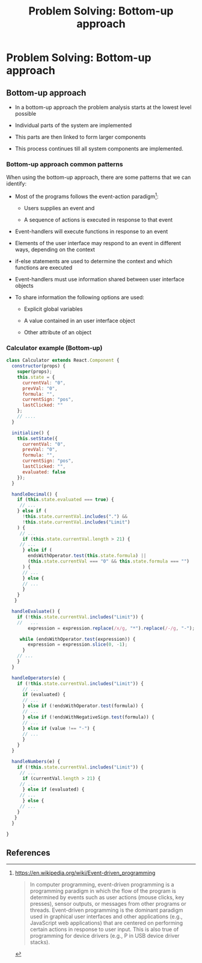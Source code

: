 #+title:  Problem Solving: Bottom-up approach

* Problem Solving: Bottom-up approach

** Bottom-up  approach  

   - In a bottom-up approach the problem analysis  starts at the lowest level possible

   - Individual parts of the system are implemented

   - This parts are then linked to form larger components 

   - This process continues till all system components are implemented.


***  Bottom-up approach common patterns 

  When using the bottom-up approach, there are some patterns that we can identify:

- Most of the programs follows the  event-action paradigm[0]: 

  - Users supplies an event and

  - A sequence of actions is executed in response to that event
    
- Event-handlers will  execute functions in response to an event 

- Elements of the user interface may respond to an event in different ways, depending on the context

- if-else statements are used to determine the context and which functions are executed 

- Event-handlers must use information shared between user interface objects

- To share information the following  options are used: 

  - Explicit global variables

  - A value contained in an user interface object 

  - Other attribute of an object


*** Calculator example (Bottom-up)

#+BEGIN_SRC js
class Calculator extends React.Component {
  constructor(props) {
    super(props);
    this.state = {
      currentVal: "0",
      prevVal: "0",
      formula: "",
      currentSign: "pos",
      lastClicked: ""
    };
    // ....
  }

  initialize() {
    this.setState({
      currentVal: "0",
      prevVal: "0",
      formula: "",
      currentSign: "pos",
      lastClicked: "",
      evaluated: false
    });
  }

  handleDecimal() {
    if (this.state.evaluated === true) {
     // ... 
    } else if (
      !this.state.currentVal.includes(".") &&
      !this.state.currentVal.includes("Limit")
    ) {
     // ...
      if (this.state.currentVal.length > 21) {
     // ...
      } else if (
        endsWithOperator.test(this.state.formula) ||
        (this.state.currentVal === "0" && this.state.formula === "")
      ) {
      // ...
      } else {
      // ...
      }
    }
   }
    
  handleEvaluate() {
    if (!this.state.currentVal.includes("Limit")) {
    //   ...
        expression = expression.replace(/x/g, "*").replace(/‑/g, "-");

     while (endsWithOperator.test(expression)) {
        expression = expression.slice(0, -1);
      }
    // ...
    }
  }

  handleOperators(e) {
    if (!this.state.currentVal.includes("Limit")) {
      // ...
      if (evaluated) {
      // ...
      } else if (!endsWithOperator.test(formula)) {
      // ...
      } else if (!endsWithNegativeSign.test(formula)) {
      // ...
      } else if (value !== "‑") {
      // ...
      }
    }
  }

  handleNumbers(e) {
    if (!this.state.currentVal.includes("Limit")) {
     // ...
      if (currentVal.length > 21) {
     // ... 
      } else if (evaluated) {
     // ...
      } else {
     // ...
    }
   }
  }

}
#+END_SRC


** References

[0] https://en.wikipedia.org/wiki/Event-driven_programming

#+BEGIN_QUOTE
 In computer programming, event-driven programming is a programming paradigm in which the flow of the program is determined by events such as user actions (mouse clicks, key presses), sensor outputs, or messages from other programs or threads. Event-driven programming is the dominant paradigm used in graphical user interfaces and other applications (e.g., JavaScript web applications) that are centered on performing certain actions in response to user input. This is also true of programming for device drivers (e.g., P in USB device driver stacks). 
#+END_QUOTE

[1] https://en.wikipedia.org/wiki/Event-driven_programming#Criticism

#+BEGIN_QUOTE
 The design of those programs which rely on event-action model has been criticised, and it has been suggested that the event-action model leads programmers to create error-prone, difficult to extend and excessively complex application code. Table-driven state machines have been advocated as a viable alternative. On the other hand, table-driven state machines themselves suffer from significant weaknesses including state explosion phenomena. A solution for this is to use Petri nets. 
#+END_QUOTE


[2] Constructing the User Interface with Statecharts, Ian Horrocks, 1999.  ISBN-10: 0201342782
